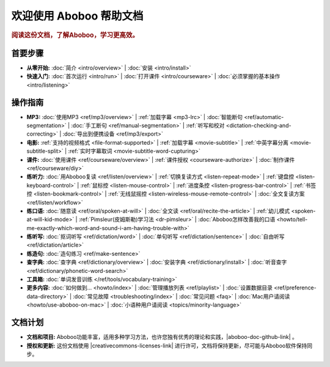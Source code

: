 .. aboboo-docs Documentation master file.

.. _index:

=============================
欢迎使用 Aboboo 帮助文档
=============================

.. rubric:: 阅读这份文档，了解Aboboo，学习更高效。

首要步骤
=========

* **从零开始:**
  :doc:`简介 <intro/overview>` |
  :doc:`安装 <intro/install>`

* **快速入门:**
  :doc:`首次运行 <intro/run>` |
  :doc:`打开课件 <intro/courseware>` |
  :doc:`必须掌握的基本操作 <intro/listening>`

操作指南
=========

* **MP3:**
  :doc:`使用MP3 <ref/mp3/overview>` |
  :ref:`加载字幕 <mp3-lrc>` |
  :doc:`智能断句 <ref/automatic-segmentation>` |
  :doc:`手工断句 <ref/manual-segmentation>` |
  :ref:`听写和校对 <dictation-checking-and-correcting>` |
  :doc:`导出到便携设备 <ref/mp3/export>`
   
* **电影:**
  :ref:`支持的视频格式 <file-format-supported>` |
  :ref:`加载字幕 <movie-subtitle>` |
  :ref:`中英字幕分离 <movie-subtitle-split>` |
  :ref:`实时字幕取词 <movie-subtitle-word-cupturing>`
  
* **课件:**
  :doc:`使用课件 <ref/courseware/overview>` |
  :ref:`课件授权 <courseware-authorize>` |
  :doc:`制作课件 <ref/courseware/diy>`

* **练听力:**
  :doc:`用Aboboo复读 <ref/listen/overview>` |
  :ref:`切换复读方式 <listen-repeat-mode>` |
  :ref:`键盘控 <listen-keyboard-control>` |
  :ref:`鼠标控 <listen-mouse-control>` |
  :ref:`进度条控 <listen-progress-bar-control>` |
  :ref:`书签控 <listen-bookmark-control>` |
  :ref:`无线鼠摇控 <listen-wireless-mouse-remote-control>` |
  :doc:`全文复读方案 <ref/listen/workflow>`

* **练口语:**
  :doc:`随意读 <ref/oral/spoken-at-will>` |
  :doc:`全文读 <ref/oral/recite-the-article>` |
  :ref:`幼儿模式 <spoken-at-will-kid-mode>` |
  :ref:`Pimsleur(皮姆斯勒)学习法 <dr-pimsleur>` |
  :doc:`Aboboo怎样改善我的口语 <howto/tell-me-exactly-which-word-and-sound-i-am-having-trouble-with>`

* **练听写:**
  :doc:`抠词听写 <ref/dictation/word>` |
  :doc:`单句听写 <ref/dictation/sentence>` |
  :doc:`自由听写 <ref/dictation/article>`

* **练造句:**
  :doc:`造句练习 <ref/make-sentence>`

* **查字典:**
  :doc:`查字典 <ref/dictionary/overview>` |
  :doc:`安装字典 <ref/dictionary/install>` |
  :doc:`听音查字 <ref/dictionary/phonetic-word-search>`
   
* **工具箱:**
  :doc:`单词发音训练 </ref/tools/vocabulary-training>`

* **更多内容:**
  :doc:`如何做到... <howto/index>` |
  :doc:`管理播放列表 <ref/playlist>` |
  :doc:`设置数据目录 <ref/preference-data-directory>` |
  :doc:`常见故障 <troubleshooting/index>` |
  :doc:`常见问题 <faq>` |
  :doc:`Mac用户请阅读 <howto/use-aboboo-on-mac>` |
  :doc:`小语种用户请阅读 <topics/minority-language>`

文档计划
================

* **文档和项目:** Aboboo功能丰富，适用多种学习方法，也许您独有优秀的理论和实践，|aboboo-doc-github-link| 。 
* **授权和更新:** 这份文档使用 |creativecommons-licenses-link| 进行许可，文档将保持更新，尽可能与Aboboo软件保持同步。


.. |aboboo-doc-github-link| raw:: html

   <a href="https://github.com/aboboo/Aboboo-Docs/" target="_blank">欢迎您贡献一份力量，加入 Aboboo-Docs</a>

.. |creativecommons-licenses-link| raw:: html

   <a href="http://creativecommons.org/licenses/by/3.0/" target="_blank">知识共享署名 3.0 Unported许可协议</a>
